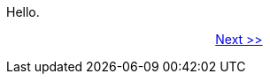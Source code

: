 Hello.

&#160;&#160;&#160;&#160;&#160;&#160;&#160;&#160;&#160;&#160;&#160;
&#160;&#160;&#160;&#160;&#160;&#160;&#160;&#160;&#160;&#160;&#160;
&#160;&#160;&#160;&#160;&#160;&#160;&#160;&#160;&#160;&#160;&#160;
&#160;&#160;&#160;&#160;&#160;&#160;&#160;&#160;&#160;&#160;&#160;
&#160;&#160;&#160;&#160;&#160;&#160;&#160;&#160;&#160;&#160;&#160;
xref:page00.adoc[Next >>]
